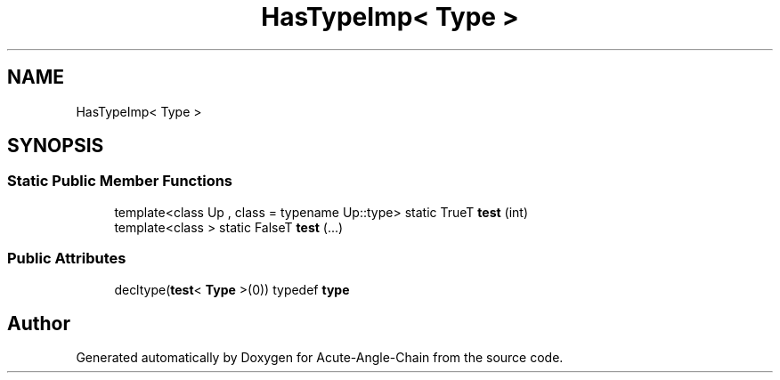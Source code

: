 .TH "HasTypeImp< Type >" 3 "Sun Jun 3 2018" "Acute-Angle-Chain" \" -*- nroff -*-
.ad l
.nh
.SH NAME
HasTypeImp< Type >
.SH SYNOPSIS
.br
.PP
.SS "Static Public Member Functions"

.in +1c
.ti -1c
.RI "template<class Up , class  = typename Up::type> static TrueT \fBtest\fP (int)"
.br
.ti -1c
.RI "template<class > static FalseT \fBtest\fP (\&.\&.\&.)"
.br
.in -1c
.SS "Public Attributes"

.in +1c
.ti -1c
.RI "decltype(\fBtest\fP< \fBType\fP >(0)) typedef \fBtype\fP"
.br
.in -1c

.SH "Author"
.PP 
Generated automatically by Doxygen for Acute-Angle-Chain from the source code\&.
